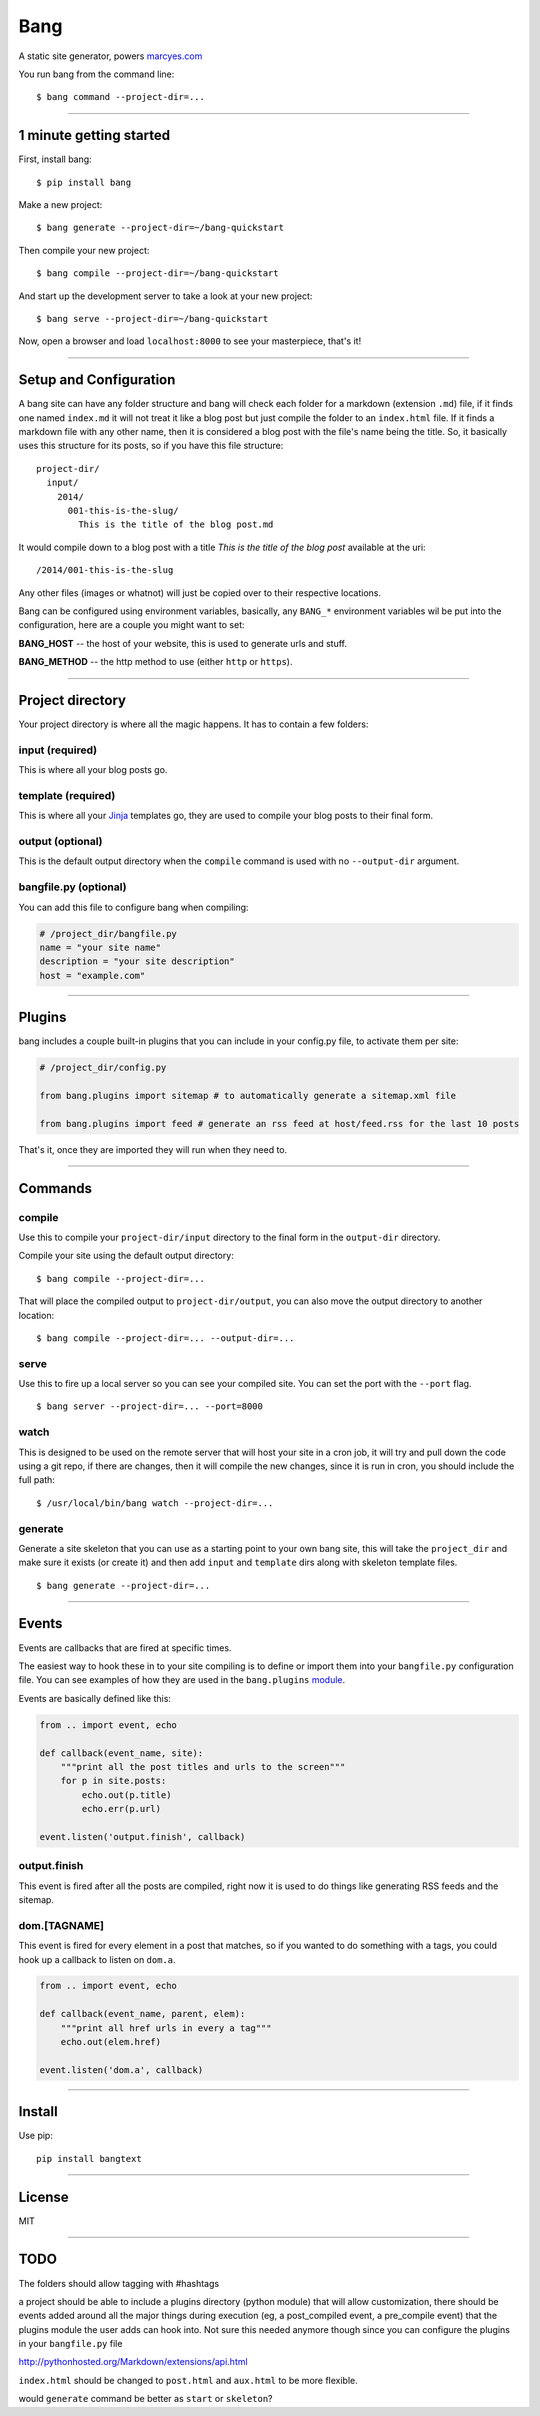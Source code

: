 Bang
====

A static site generator, powers `marcyes.com <http://marcyes.com>`__

You run bang from the command line:

::

    $ bang command --project-dir=...

--------------

1 minute getting started
------------------------

First, install bang:

::

    $ pip install bang

Make a new project:

::

    $ bang generate --project-dir=~/bang-quickstart

Then compile your new project:

::

    $ bang compile --project-dir=~/bang-quickstart

And start up the development server to take a look at your new project:

::

    $ bang serve --project-dir=~/bang-quickstart

Now, open a browser and load ``localhost:8000`` to see your masterpiece,
that's it!

--------------

Setup and Configuration
-----------------------

A bang site can have any folder structure and bang will check each
folder for a markdown (extension ``.md``) file, if it finds one named
``index.md`` it will not treat it like a blog post but just compile the
folder to an ``index.html`` file. If it finds a markdown file with any
other name, then it is considered a blog post with the file's name being
the title. So, it basically uses this structure for its posts, so if you
have this file structure:

::

    project-dir/
      input/
        2014/
          001-this-is-the-slug/
            This is the title of the blog post.md

It would compile down to a blog post with a title *This is the title of
the blog post* available at the uri:

::

    /2014/001-this-is-the-slug

Any other files (images or whatnot) will just be copied over to their
respective locations.

Bang can be configured using environment variables, basically, any
``BANG_*`` environment variables wil be put into the configuration, here
are a couple you might want to set:

**BANG\_HOST** -- the host of your website, this is used to generate
urls and stuff.

**BANG\_METHOD** -- the http method to use (either ``http`` or
``https``).

--------------

Project directory
-----------------

Your project directory is where all the magic happens. It has to contain
a few folders:

input (required)
~~~~~~~~~~~~~~~~

This is where all your blog posts go.

template (required)
~~~~~~~~~~~~~~~~~~~

This is where all your `Jinja <http://jinja.pocoo.org/>`__ templates go,
they are used to compile your blog posts to their final form.

output (optional)
~~~~~~~~~~~~~~~~~

This is the default output directory when the ``compile`` command is
used with no ``--output-dir`` argument.

bangfile.py (optional)
~~~~~~~~~~~~~~~~~~~~~~

You can add this file to configure bang when compiling:

.. code:: python

    # /project_dir/bangfile.py
    name = "your site name"
    description = "your site description"
    host = "example.com"

--------------

Plugins
-------

bang includes a couple built-in plugins that you can include in your
config.py file, to activate them per site:

.. code:: python

    # /project_dir/config.py

    from bang.plugins import sitemap # to automatically generate a sitemap.xml file

    from bang.plugins import feed # generate an rss feed at host/feed.rss for the last 10 posts

That's it, once they are imported they will run when they need to.

--------------

Commands
--------

compile
~~~~~~~

Use this to compile your ``project-dir/input`` directory to the final
form in the ``output-dir`` directory.

Compile your site using the default output directory:

::

    $ bang compile --project-dir=...

That will place the compiled output to ``project-dir/output``, you can
also move the output directory to another location:

::

    $ bang compile --project-dir=... --output-dir=...

serve
~~~~~

Use this to fire up a local server so you can see your compiled site.
You can set the port with the ``--port`` flag.

::

    $ bang server --project-dir=... --port=8000

watch
~~~~~

This is designed to be used on the remote server that will host your
site in a cron job, it will try and pull down the code using a git repo,
if there are changes, then it will compile the new changes, since it is
run in cron, you should include the full path:

::

    $ /usr/local/bin/bang watch --project-dir=...

generate
~~~~~~~~

Generate a site skeleton that you can use as a starting point to your
own bang site, this will take the ``project_dir`` and make sure it
exists (or create it) and then add ``input`` and ``template`` dirs along
with skeleton template files.

::

    $ bang generate --project-dir=...

--------------

Events
------

Events are callbacks that are fired at specific times.

The easiest way to hook these in to your site compiling is to define or
import them into your ``bangfile.py`` configuration file. You can see
examples of how they are used in the ``bang.plugins``
`module <https://github.com/Jaymon/bang/tree/master/bang/plugins>`__.

Events are basically defined like this:

.. code:: python

    from .. import event, echo

    def callback(event_name, site):
        """print all the post titles and urls to the screen"""
        for p in site.posts:
            echo.out(p.title)
            echo.err(p.url)

    event.listen('output.finish', callback)

output.finish
~~~~~~~~~~~~~

This event is fired after all the posts are compiled, right now it is
used to do things like generating RSS feeds and the sitemap.

dom.[TAGNAME]
~~~~~~~~~~~~~

This event is fired for every element in a post that matches, so if you
wanted to do something with ``a`` tags, you could hook up a callback to
listen on ``dom.a``.

.. code:: python

    from .. import event, echo

    def callback(event_name, parent, elem):
        """print all href urls in every a tag"""
        echo.out(elem.href)

    event.listen('dom.a', callback)

--------------

Install
-------

Use pip:

::

    pip install bangtext

--------------

License
-------

MIT

--------------

TODO
----

The folders should allow tagging with #hashtags

a project should be able to include a plugins directory (python module)
that will allow customization, there should be events added around all
the major things during execution (eg, a post\_compiled event, a
pre\_compile event) that the plugins module the user adds can hook into.
Not sure this needed anymore though since you can configure the plugins
in your ``bangfile.py`` file

http://pythonhosted.org/Markdown/extensions/api.html

``index.html`` should be changed to ``post.html`` and ``aux.html`` to be
more flexible.

would ``generate`` command be better as ``start`` or ``skeleton``?
